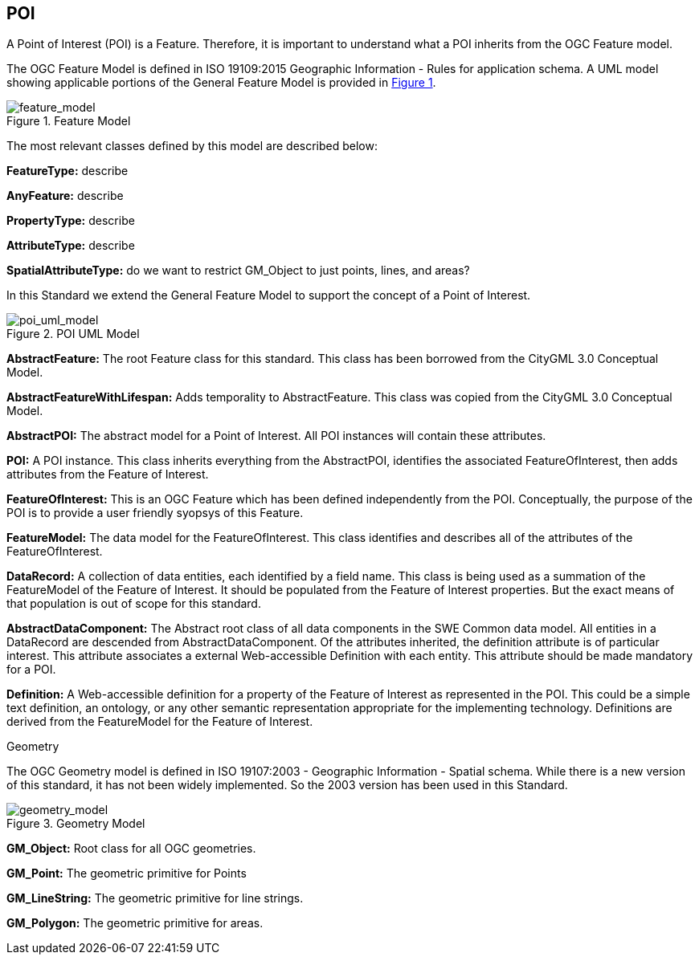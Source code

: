 == POI

A Point of Interest (POI) is a Feature. Therefore, it is important to understand what a POI inherits from the OGC Feature model.

The OGC Feature Model is defined in ISO 19109:2015 Geographic Information - Rules for application schema. A UML model showing applicable portions of the General Feature Model is provided in <<feature_model,Figure 1>>. 

[feature_model,reftext='Feature Model']
.Feature Model
image::./images/Features.png[align="center"]

The most relevant classes defined by this model are described below:

*FeatureType:* describe

*AnyFeature:* describe

*PropertyType:* describe

*AttributeType:* describe

*SpatialAttributeType:* do we want to restrict GM_Object to just points, lines, and areas?

In this Standard we extend the General Feature Model to support the concept of a Point of Interest. 

[poi_uml_model,reftext='POI UML Model']
.POI UML Model
image::./images/POI-2.png[align="center"]

*AbstractFeature:* The root Feature class for this standard. This class has been borrowed from the CityGML 3.0 Conceptual Model.

*AbstractFeatureWithLifespan:* Adds temporality to AbstractFeature. This class was copied from the CityGML 3.0 Conceptual Model.

*AbstractPOI:* The abstract model for a Point of Interest. All POI instances will contain these attributes.

*POI:* A POI instance. This class inherits everything from the AbstractPOI, identifies the associated FeatureOfInterest, then adds attributes from the Feature of Interest.

*FeatureOfInterest:* This is an OGC Feature which has been defined independently from the POI. Conceptually, the purpose of the POI is to provide a user friendly syopsys of this Feature.

*FeatureModel:* The data model for the FeatureOfInterest. This class identifies and describes all of the attributes of the FeatureOfInterest.

*DataRecord:* A collection of data entities, each identified by a field name. This class is being used as a summation of the FeatureModel of the Feature of Interest. It should be populated from the Feature of Interest properties. But the exact means of that population is out of scope for this standard. 

*AbstractDataComponent:* The Abstract root class of all data components in the SWE Common data model. All entities in a DataRecord are descended from AbstractDataComponent. Of the attributes inherited, the definition attribute is of particular interest. This attribute associates a external Web-accessible Definition with each entity. This attribute should be made mandatory for a POI.

*Definition:* A Web-accessible definition for a property of the Feature of Interest as represented in the POI. This could be a simple text definition, an ontology, or any other semantic representation appropriate for the implementing technology. Definitions are derived from the FeatureModel for the Feature of Interest. 

Geometry

The OGC Geometry model is defined in ISO 19107:2003 - Geographic Information - Spatial schema. While there is a new version of this standard, it has not been widely implemented. So the 2003 version has been used in this Standard.

[geometry_model,reftext='Geometry Model']
.Geometry Model
image::./images/Geometry.png[align="center"]

*GM_Object:* Root class for all OGC geometries.

*GM_Point:* The geometric primitive for Points

*GM_LineString:* The geometric primitive for line strings.

*GM_Polygon:* The geometric primitive for areas.

